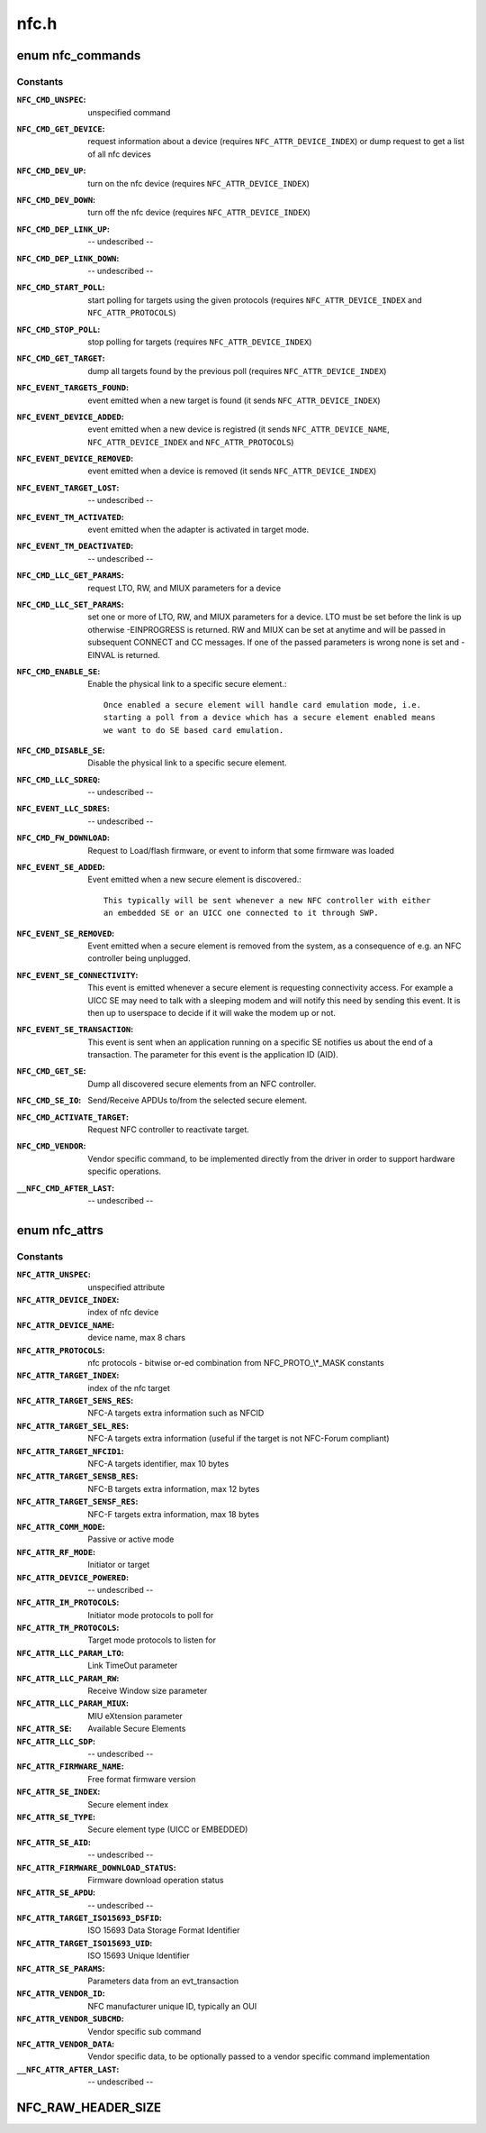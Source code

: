 .. -*- coding: utf-8; mode: rst -*-

=====
nfc.h
=====

.. _`nfc_commands`:

enum nfc_commands
=================

.. c:type:: enum nfc_commands

    supported nfc commands



Constants
---------

:``NFC_CMD_UNSPEC``:
    unspecified command

:``NFC_CMD_GET_DEVICE``:
    request information about a device (requires
    ``NFC_ATTR_DEVICE_INDEX``\ ) or dump request to get a list of all nfc devices

:``NFC_CMD_DEV_UP``:
    turn on the nfc device
    (requires ``NFC_ATTR_DEVICE_INDEX``\ )

:``NFC_CMD_DEV_DOWN``:
    turn off the nfc device
    (requires ``NFC_ATTR_DEVICE_INDEX``\ )

:``NFC_CMD_DEP_LINK_UP``:
    -- undescribed --

:``NFC_CMD_DEP_LINK_DOWN``:
    -- undescribed --

:``NFC_CMD_START_POLL``:
    start polling for targets using the given protocols
    (requires ``NFC_ATTR_DEVICE_INDEX`` and ``NFC_ATTR_PROTOCOLS``\ )

:``NFC_CMD_STOP_POLL``:
    stop polling for targets (requires
    ``NFC_ATTR_DEVICE_INDEX``\ )

:``NFC_CMD_GET_TARGET``:
    dump all targets found by the previous poll (requires
    ``NFC_ATTR_DEVICE_INDEX``\ )

:``NFC_EVENT_TARGETS_FOUND``:
    event emitted when a new target is found
    (it sends ``NFC_ATTR_DEVICE_INDEX``\ )

:``NFC_EVENT_DEVICE_ADDED``:
    event emitted when a new device is registred
    (it sends ``NFC_ATTR_DEVICE_NAME``\ , ``NFC_ATTR_DEVICE_INDEX`` and
    ``NFC_ATTR_PROTOCOLS``\ )

:``NFC_EVENT_DEVICE_REMOVED``:
    event emitted when a device is removed
    (it sends ``NFC_ATTR_DEVICE_INDEX``\ )

:``NFC_EVENT_TARGET_LOST``:
    -- undescribed --

:``NFC_EVENT_TM_ACTIVATED``:
    event emitted when the adapter is activated in
    target mode.

:``NFC_EVENT_TM_DEACTIVATED``:
    -- undescribed --

:``NFC_CMD_LLC_GET_PARAMS``:
    request LTO, RW, and MIUX parameters for a device

:``NFC_CMD_LLC_SET_PARAMS``:
    set one or more of LTO, RW, and MIUX parameters for
    a device. LTO must be set before the link is up otherwise -EINPROGRESS
    is returned. RW and MIUX can be set at anytime and will be passed in
    subsequent CONNECT and CC messages.
    If one of the passed parameters is wrong none is set and -EINVAL is
    returned.

:``NFC_CMD_ENABLE_SE``:
    Enable the physical link to a specific secure element.::

            Once enabled a secure element will handle card emulation mode, i.e.
            starting a poll from a device which has a secure element enabled means
            we want to do SE based card emulation.

:``NFC_CMD_DISABLE_SE``:
    Disable the physical link to a specific secure element.

:``NFC_CMD_LLC_SDREQ``:
    -- undescribed --

:``NFC_EVENT_LLC_SDRES``:
    -- undescribed --

:``NFC_CMD_FW_DOWNLOAD``:
    Request to Load/flash firmware, or event to inform
    that some firmware was loaded

:``NFC_EVENT_SE_ADDED``:
    Event emitted when a new secure element is discovered.::

            This typically will be sent whenever a new NFC controller with either
            an embedded SE or an UICC one connected to it through SWP.

:``NFC_EVENT_SE_REMOVED``:
    Event emitted when a secure element is removed from
    the system, as a consequence of e.g. an NFC controller being unplugged.

:``NFC_EVENT_SE_CONNECTIVITY``:
    This event is emitted whenever a secure element
    is requesting connectivity access. For example a UICC SE may need to
    talk with a sleeping modem and will notify this need by sending this
    event. It is then up to userspace to decide if it will wake the modem
    up or not.

:``NFC_EVENT_SE_TRANSACTION``:
    This event is sent when an application running on
    a specific SE notifies us about the end of a transaction. The parameter
    for this event is the application ID (AID).

:``NFC_CMD_GET_SE``:
    Dump all discovered secure elements from an NFC controller.

:``NFC_CMD_SE_IO``:
    Send/Receive APDUs to/from the selected secure element.

:``NFC_CMD_ACTIVATE_TARGET``:
    Request NFC controller to reactivate target.

:``NFC_CMD_VENDOR``:
    Vendor specific command, to be implemented directly
    from the driver in order to support hardware specific operations.

:``__NFC_CMD_AFTER_LAST``:
    -- undescribed --


.. _`nfc_attrs`:

enum nfc_attrs
==============

.. c:type:: enum nfc_attrs

    supported nfc attributes



Constants
---------

:``NFC_ATTR_UNSPEC``:
    unspecified attribute

:``NFC_ATTR_DEVICE_INDEX``:
    index of nfc device

:``NFC_ATTR_DEVICE_NAME``:
    device name, max 8 chars

:``NFC_ATTR_PROTOCOLS``:
    nfc protocols - bitwise or-ed combination from
    NFC_PROTO_\\*_MASK constants

:``NFC_ATTR_TARGET_INDEX``:
    index of the nfc target

:``NFC_ATTR_TARGET_SENS_RES``:
    NFC-A targets extra information such as NFCID

:``NFC_ATTR_TARGET_SEL_RES``:
    NFC-A targets extra information (useful if the
    target is not NFC-Forum compliant)

:``NFC_ATTR_TARGET_NFCID1``:
    NFC-A targets identifier, max 10 bytes

:``NFC_ATTR_TARGET_SENSB_RES``:
    NFC-B targets extra information, max 12 bytes

:``NFC_ATTR_TARGET_SENSF_RES``:
    NFC-F targets extra information, max 18 bytes

:``NFC_ATTR_COMM_MODE``:
    Passive or active mode

:``NFC_ATTR_RF_MODE``:
    Initiator or target

:``NFC_ATTR_DEVICE_POWERED``:
    -- undescribed --

:``NFC_ATTR_IM_PROTOCOLS``:
    Initiator mode protocols to poll for

:``NFC_ATTR_TM_PROTOCOLS``:
    Target mode protocols to listen for

:``NFC_ATTR_LLC_PARAM_LTO``:
    Link TimeOut parameter

:``NFC_ATTR_LLC_PARAM_RW``:
    Receive Window size parameter

:``NFC_ATTR_LLC_PARAM_MIUX``:
    MIU eXtension parameter

:``NFC_ATTR_SE``:
    Available Secure Elements

:``NFC_ATTR_LLC_SDP``:
    -- undescribed --

:``NFC_ATTR_FIRMWARE_NAME``:
    Free format firmware version

:``NFC_ATTR_SE_INDEX``:
    Secure element index

:``NFC_ATTR_SE_TYPE``:
    Secure element type (UICC or EMBEDDED)

:``NFC_ATTR_SE_AID``:
    -- undescribed --

:``NFC_ATTR_FIRMWARE_DOWNLOAD_STATUS``:
    Firmware download operation status

:``NFC_ATTR_SE_APDU``:
    -- undescribed --

:``NFC_ATTR_TARGET_ISO15693_DSFID``:
    ISO 15693 Data Storage Format Identifier

:``NFC_ATTR_TARGET_ISO15693_UID``:
    ISO 15693 Unique Identifier

:``NFC_ATTR_SE_PARAMS``:
    Parameters data from an evt_transaction

:``NFC_ATTR_VENDOR_ID``:
    NFC manufacturer unique ID, typically an OUI

:``NFC_ATTR_VENDOR_SUBCMD``:
    Vendor specific sub command

:``NFC_ATTR_VENDOR_DATA``:
    Vendor specific data, to be optionally passed
    to a vendor specific command implementation

:``__NFC_ATTR_AFTER_LAST``:
    -- undescribed --


.. _`nfc_raw_header_size`:

NFC_RAW_HEADER_SIZE
===================

.. c:function:: NFC_RAW_HEADER_SIZE ()

    header info for raw socket packets First byte is the adapter index Second byte contains flags - 0x01 - Direction (0=RX, 1=TX) - 0x02-0x04 - Payload type (000=LLCP, 001=NCI, 010=HCI, 011=Digital, 100=Proprietary) - 0x05-0x80 - Reserved

